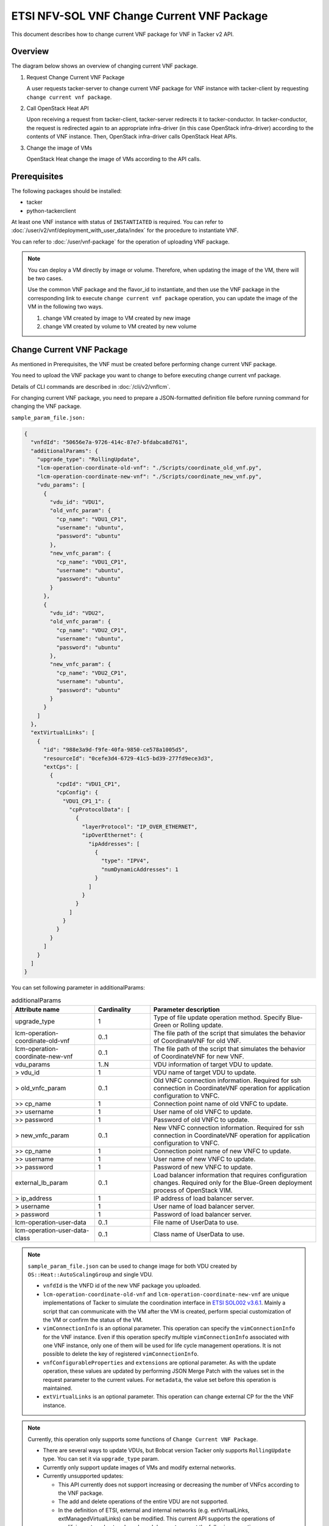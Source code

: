 ===========================================
ETSI NFV-SOL VNF Change Current VNF Package
===========================================

This document describes how to change current VNF package for VNF
in Tacker v2 API.


Overview
--------

The diagram below shows an overview of changing current VNF package.

1. Request Change Current VNF Package

   A user requests tacker-server to change current VNF package for VNF instance
   with tacker-client by requesting ``change current vnf package``.

2. Call OpenStack Heat API

   Upon receiving a request from tacker-client, tacker-server redirects it to
   tacker-conductor. In tacker-conductor, the request is redirected again to
   an appropriate infra-driver (in this case OpenStack infra-driver) according
   to the contents of VNF instance. Then, OpenStack infra-driver calls
   OpenStack Heat APIs.

3. Change the image of VMs

   OpenStack Heat change the image of VMs according to the API calls.

.. figure:: img/chg_vnfpkg.svg


Prerequisites
-------------

The following packages should be installed:

* tacker
* python-tackerclient

At least one VNF instance with status of ``INSTANTIATED`` is required.
You can refer to :doc:`/user/v2/vnf/deployment_with_user_data/index` for
the procedure to instantiate VNF.

You can refer to :doc:`/user/vnf-package` for the operation of uploading
VNF package.

.. note::

  You can deploy a VM directly by image or volume.
  Therefore, when updating the
  image of the VM, there will be two cases.

  Use the common VNF package and the flavor_id to instantiate,
  and then use the VNF package in the corresponding link to
  execute ``change current vnf package`` operation,
  you can update the image of the VM in the following two ways.

  1. change VM created by image to VM created by new image

  2. change VM created by volume to VM created by new volume


Change Current VNF Package
--------------------------

As mentioned in Prerequisites, the VNF must be created
before performing change current VNF package.

You need to upload the VNF package you want to change to before
executing change current vnf package.

Details of CLI commands are described in
:doc:`/cli/v2/vnflcm`.

For changing current VNF package, you need to prepare a JSON-formatted
definition file before running command for changing the VNF package.

``sample_param_file.json:``

.. code-block:: json

  {
    "vnfdId": "50656e7a-9726-414c-87e7-bfdabca8d761",
    "additionalParams": {
      "upgrade_type": "RollingUpdate",
      "lcm-operation-coordinate-old-vnf": "./Scripts/coordinate_old_vnf.py",
      "lcm-operation-coordinate-new-vnf": "./Scripts/coordinate_new_vnf.py",
      "vdu_params": [
        {
          "vdu_id": "VDU1",
          "old_vnfc_param": {
            "cp_name": "VDU1_CP1",
            "username": "ubuntu",
            "password": "ubuntu"
          },
          "new_vnfc_param": {
            "cp_name": "VDU1_CP1",
            "username": "ubuntu",
            "password": "ubuntu"
          }
        },
        {
          "vdu_id": "VDU2",
          "old_vnfc_param": {
            "cp_name": "VDU2_CP1",
            "username": "ubuntu",
            "password": "ubuntu"
          },
          "new_vnfc_param": {
            "cp_name": "VDU2_CP1",
            "username": "ubuntu",
            "password": "ubuntu"
          }
        }
      ]
    },
    "extVirtualLinks": [
      {
        "id": "988e3a9d-f9fe-40fa-9850-ce578a1005d5",
        "resourceId": "0cefe3d4-6729-41c5-bd39-277fd9ece3d3",
        "extCps": [
          {
            "cpdId": "VDU1_CP1",
            "cpConfig": {
              "VDU1_CP1_1": {
                "cpProtocolData": [
                  {
                    "layerProtocol": "IP_OVER_ETHERNET",
                    "ipOverEthernet": {
                      "ipAddresses": [
                        {
                          "type": "IPV4",
                          "numDynamicAddresses": 1
                        }
                      ]
                    }
                  }
                ]
              }
            }
          }
        ]
      }
    ]
  }


You can set following parameter in additionalParams:

.. list-table:: additionalParams
  :widths: 15 10 30
  :header-rows: 1

  * - Attribute name
    - Cardinality
    - Parameter description
  * - upgrade_type
    - 1
    - Type of file update operation method. Specify Blue-Green or
      Rolling update.
  * - lcm-operation-coordinate-old-vnf
    - 0..1
    - The file path of the script that simulates the behavior of
      CoordinateVNF for old VNF.
  * - lcm-operation-coordinate-new-vnf
    - 0..1
    - The file path of the script that simulates the behavior of
      CoordinateVNF for new VNF.
  * - vdu_params
    - 1..N
    - VDU information of target VDU to update.
  * - > vdu_id
    - 1
    - VDU name of target VDU to update.
  * - > old_vnfc_param
    - 0..1
    - Old VNFC connection information. Required for ssh connection in
      CoordinateVNF operation for application configuration to VNFC.
  * - >> cp_name
    - 1
    - Connection point name of old VNFC to update.
  * - >> username
    - 1
    - User name of old VNFC to update.
  * - >> password
    - 1
    - Password of old VNFC to update.
  * - > new_vnfc_param
    - 0..1
    - New VNFC connection information. Required for ssh connection in
      CoordinateVNF operation for application configuration to VNFC.
  * - >> cp_name
    - 1
    - Connection point name of new VNFC to update.
  * - >> username
    - 1
    - User name of new VNFC to update.
  * - >> password
    - 1
    - Password of new VNFC to update.
  * - external_lb_param
    - 0..1
    - Load balancer information that requires configuration changes.
      Required only for the Blue-Green deployment process of OpenStack
      VIM.
  * - > ip_address
    - 1
    - IP address of load balancer server.
  * - > username
    - 1
    - User name of load balancer server.
  * - > password
    - 1
    - Password of load balancer server.
  * - lcm-operation-user-data
    - 0..1
    - File name of UserData to use.
  * - lcm-operation-user-data-class
    - 0..1
    - Class name of UserData to use.


.. note::

  ``sample_param_file.json`` can be used to change image for both VDU
  created by ``OS::Heat::AutoScalingGroup`` and single VDU.

  * ``vnfdId`` is the VNFD id of the new VNF package you uploaded.
  * ``lcm-operation-coordinate-old-vnf`` and
    ``lcm-operation-coordinate-new-vnf`` are unique implementations of Tacker
    to simulate the coordination interface in `ETSI SOL002 v3.6.1`_. Mainly a
    script that can communicate with the VM after the VM is created, perform
    special customization of the VM or confirm the status of the VM.
  * ``vimConnectionInfo`` is an optional parameter.
    This operation can specify the ``vimConnectionInfo`` for
    the VNF instance.
    Even if this operation specify multiple ``vimConnectionInfo``
    associated with one VNF instance, only one of them will be used
    for life cycle management operations.
    It is not possible to delete the key of registered ``vimConnectionInfo``.
  * ``vnfConfigurableProperties`` and ``extensions`` are optional
    parameter.
    As with the update operation, these values are updated by performing
    JSON Merge Patch with the values set in the request parameter to the
    current values.
    For ``metadata``, the value set before this operation is maintained.
  * ``extVirtualLinks`` is an optional parameter.
    This operation can change external CP for the the VNF instance.


.. note::

  Currently, this operation only supports some functions of
  ``Change Current VNF Package``.

  * There are several ways to update VDUs, but Bobcat version Tacker only
    supports ``RollingUpdate`` type. You can set it via ``upgrade_type``
    param.

  * Currently only support update images of VMs and modify external networks.

  * Currently unsupported updates:

    * This API currently does not support increasing or decreasing the number
      of VNFcs according to the VNF package.
    * The add and delete operations of the entire VDU are not supported.
    * In the definition of ETSI, external and internal networks
      (e.g. extVirtualLinks, extManagedVirtualLinks) can be modified.
      This current API supports the operations of modifying external
      networks only and does not support the following operations.

      * Adding and deleting external networks.
      * Modifying, adding, and deleting internal networks.


How to Change VM created by image to VM created by new image
~~~~~~~~~~~~~~~~~~~~~~~~~~~~~~~~~~~~~~~~~~~~~~~~~~~~~~~~~~~~

Execute Change Current VNF Package CLI command. After complete this change
operation you should check resource status by Heat CLI commands.

1. check 'ID' and 'Stack Status' of the stack before and after operation.
This is to confirm that stack 'ID' has changed before and after operation,
and that the Stack update has been updated successfully.

2. check 'physical_resource_id' and 'resource_status' of the VDU and VDU's
parent resource. This is to confirm that 'physical_resource_id' has no change
before and after operation, and that the resource_status has been updated
successfully.

3. check 'image' information of VDU before and after operation. This is to
confirm that VDU's has changed successfully.
See `Heat CLI reference`_. for details on Heat CLI commands.

.. note::

  Both single VM and VM created by ``OS::Heat::AutoScalingGroup`` support
  change from image to image.
  The single VM is created directly by ``OS::Nova::Server`` defined in the
  top heat template.


* Check point 1 before operation

  Stack information before operation:

  .. code-block:: console

    $ openstack stack list -c 'ID' -c 'Stack Name' -c 'Stack Status'


  Result:

  .. code-block:: console

    +--------------------------------------+------------------------------------------+-----------------+
    | ID                                   | Stack Name                               | Stack Status    |
    +--------------------------------------+------------------------------------------+-----------------+
    | e7067b0c-1b48-4ca7-a8e2-92ffcbc553f1 | vnf-1eaf3446-00ed-4a19-869c-1ce9650c8ace | CREATE_COMPLETE |
    +--------------------------------------+------------------------------------------+-----------------+


* Check point 2 before operation

  Stack resource information before operation:

  .. code-block:: console

    $ openstack stack resource list e7067b0c-1b48-4ca7-a8e2-92ffcbc553f1


  Result:

  .. code-block:: console

    +---------------+--------------------------------------+----------------------------+-----------------+----------------------+
    | resource_name | physical_resource_id                 | resource_type              | resource_status | updated_time         |
    +---------------+--------------------------------------+----------------------------+-----------------+----------------------+
    | VDU1_scale    | 03afe647-8f93-42ec-a443-953b550c3b3e | OS::Heat::AutoScalingGroup | CREATE_COMPLETE | 2024-03-07T08:38:19Z |
    | VDU2          | 3feac610-44aa-4c8f-8aa7-1ea2e24e2076 | OS::Nova::Server           | CREATE_COMPLETE | 2024-03-07T08:38:19Z |
    | VDU2_CP1      | d0c460e6-7277-4787-8a90-65bd82a6c663 | OS::Neutron::Port          | CREATE_COMPLETE | 2024-03-07T08:38:19Z |
    +---------------+--------------------------------------+----------------------------+-----------------+----------------------+


  VDU(created by ``OS::Heat::AutoScalingGroup``)'s parent information
  before operation:

  .. code-block:: console

    $ openstack stack resource list 03afe647-8f93-42ec-a443-953b550c3b3e


  Result:

  .. code-block:: console

    +---------------+--------------------------------------+---------------------------+-----------------+----------------------+
    | resource_name | physical_resource_id                 | resource_type             | resource_status | updated_time         |
    +---------------+--------------------------------------+---------------------------+-----------------+----------------------+
    | bipqh2pbsnhf  | 443d6bec-c8af-46bf-8619-46037f4fbfe7 | base_hot_nested_VDU1.yaml | CREATE_COMPLETE | 2024-03-07T08:38:20Z |
    +---------------+--------------------------------------+---------------------------+-----------------+----------------------+


  VDU(created by ``OS::Heat::AutoScalingGroup``) information before operation:

  .. code-block:: console

    $ openstack stack resource list 443d6bec-c8af-46bf-8619-46037f4fbfe7


  Result:

  .. code-block:: console

    +---------------+--------------------------------------+-------------------+-----------------+----------------------+
    | resource_name | physical_resource_id                 | resource_type     | resource_status | updated_time         |
    +---------------+--------------------------------------+-------------------+-----------------+----------------------+
    | VDU1          | 8d0c4585-8bac-4fe4-bbff-48586432b671 | OS::Nova::Server  | CREATE_COMPLETE | 2024-03-07T08:38:20Z |
    | VDU1_CP1      | 91f4b13d-7eb0-4a32-9d5e-7d5bff865330 | OS::Neutron::Port | CREATE_COMPLETE | 2024-03-07T08:38:20Z |
    +---------------+--------------------------------------+-------------------+-----------------+----------------------+


* Check point 3 before operation

  VDU(created by ``OS::Heat::AutoScalingGroup``) detailed information before
  operation:

  .. code-block:: console

    $ openstack stack resource show 443d6bec-c8af-46bf-8619-46037f4fbfe7 \
      VDU1 -f json | jq .attributes.image.id


  Result:

  .. code-block:: console

    "fc0f50c7-2e46-4f87-8498-203e0b37f03c"


  VDU(single) detailed information before operation:

  .. code-block:: console

    $ openstack stack resource show e7067b0c-1b48-4ca7-a8e2-92ffcbc553f1 \
      VDU2 -f json | jq .attributes.image.id


  Result:

  .. code-block:: console

    "fc0f50c7-2e46-4f87-8498-203e0b37f03c"


* Execute Change Current VNF Package

  Change Current VNF Package execution of the entire VNF:

  .. code-block:: console

    $ openstack vnflcm change-vnfpkg VNF_INSTANCE_ID \
      ./sample_param_file.json --os-tacker-api-version 2


  Result:

  .. code-block:: console

    Change Current VNF Package for VNF Instance 1eaf3446-00ed-4a19-869c-1ce9650c8ace has been accepted.


* Check point 1 after operation

  Stack information after operation:

  .. code-block:: console

    $ openstack stack list -c 'ID' -c 'Stack Name' -c 'Stack Status'


  Result:

  .. code-block:: console

    +--------------------------------------+------------------------------------------+-----------------+
    | ID                                   | Stack Name                               | Stack Status    |
    +--------------------------------------+------------------------------------------+-----------------+
    | e7067b0c-1b48-4ca7-a8e2-92ffcbc553f1 | vnf-1eaf3446-00ed-4a19-869c-1ce9650c8ace | UPDATE_COMPLETE |
    +--------------------------------------+------------------------------------------+-----------------+


  .. note::

    'Stack Status' transitions to UPDATE_COMPLETE.


* Check point 2 after operation

  Stack resource information after operation:

  .. code-block:: console

    $ openstack stack resource list e7067b0c-1b48-4ca7-a8e2-92ffcbc553f1


  Result:

  .. code-block:: console

    +---------------+--------------------------------------+----------------------------+-----------------+----------------------+
    | resource_name | physical_resource_id                 | resource_type              | resource_status | updated_time         |
    +---------------+--------------------------------------+----------------------------+-----------------+----------------------+
    | VDU1_scale    | 03afe647-8f93-42ec-a443-953b550c3b3e | OS::Heat::AutoScalingGroup | UPDATE_COMPLETE | 2024-03-07T09:06:48Z |
    | VDU2          | 3feac610-44aa-4c8f-8aa7-1ea2e24e2076 | OS::Nova::Server           | UPDATE_COMPLETE | 2024-03-07T09:06:36Z |
    | VDU2_CP1      | d0c460e6-7277-4787-8a90-65bd82a6c663 | OS::Neutron::Port          | CREATE_COMPLETE | 2024-03-07T08:38:19Z |
    +---------------+--------------------------------------+----------------------------+-----------------+----------------------+


  .. note::

    'resource_status' of VDU(single) transitions to UPDATE_COMPLETE.


  VDU(created by ``OS::Heat::AutoScalingGroup``)'s parent information
  after operation:

  .. code-block:: console

    $ openstack stack resource list 03afe647-8f93-42ec-a443-953b550c3b3e


  Result:

  .. code-block:: console

    +---------------+--------------------------------------+---------------------------+-----------------+----------------------+
    | resource_name | physical_resource_id                 | resource_type             | resource_status | updated_time         |
    +---------------+--------------------------------------+---------------------------+-----------------+----------------------+
    | bipqh2pbsnhf  | 443d6bec-c8af-46bf-8619-46037f4fbfe7 | base_hot_nested_VDU1.yaml | UPDATE_COMPLETE | 2024-03-07T09:07:27Z |
    +---------------+--------------------------------------+---------------------------+-----------------+----------------------+


  .. note::

    'resource_status' transitions to UPDATE_COMPLETE.


  VDU(created by ``OS::Heat::AutoScalingGroup``) information after operation:

  .. code-block:: console

    $ openstack stack resource list 443d6bec-c8af-46bf-8619-46037f4fbfe7


  Result:

  .. code-block:: console

    +---------------+--------------------------------------+-------------------+-----------------+----------------------+
    | resource_name | physical_resource_id                 | resource_type     | resource_status | updated_time         |
    +---------------+--------------------------------------+-------------------+-----------------+----------------------+
    | VDU1          | 8d0c4585-8bac-4fe4-bbff-48586432b671 | OS::Nova::Server  | UPDATE_COMPLETE | 2024-03-07T09:06:50Z |
    | VDU1_CP1      | a3772d47-6bb4-48a9-b13e-ced8379ef27e | OS::Neutron::Port | CREATE_COMPLETE | 2024-03-07T09:06:49Z |
    +---------------+--------------------------------------+-------------------+-----------------+----------------------+


  .. note::

    'resource_status' of VDU(created by ``OS::Heat::AutoScalingGroup``)
    transitions to UPDATE_COMPLETE.


* Check point 3 after operation

  VDU(created by ``OS::Heat::AutoScalingGroup``) detailed information after
  operation:

  .. code-block:: console

    $ openstack stack resource show 443d6bec-c8af-46bf-8619-46037f4fbfe7 \
      VDU1 -f json | jq .attributes.image.id


  Result:

  .. code-block:: console

    "8958b374-1b69-485b-a8f5-561f00e3605f"


  .. note::

    You can check 'image'->'id' has changed from
    'fc0f50c7-2e46-4f87-8498-203e0b37f03c' to
    '8958b374-1b69-485b-a8f5-561f00e3605f'.


  VDU(single) detailed information after operation:

  .. code-block:: console

    $ openstack stack resource show e7067b0c-1b48-4ca7-a8e2-92ffcbc553f1 \
      VDU2 -f json | jq .attributes.image.id


  Result:

  .. code-block:: console

    "6217d94a-8ca1-462c-9af9-b00b2d343bee"


  .. note::

    You can check 'image'->'id' has changed from
    'fc0f50c7-2e46-4f87-8498-203e0b37f03c' to
    '6217d94a-8ca1-462c-9af9-b00b2d343bee'.


How to Change VM created by volume to VM created by volume
~~~~~~~~~~~~~~~~~~~~~~~~~~~~~~~~~~~~~~~~~~~~~~~~~~~~~~~~~~

Execute Change Current VNF Package CLI command. After complete this change
operation you should check resource status by Heat CLI commands.

1. check 'ID' and 'Stack Status' of the stack before and after operation.
This is to confirm that stack 'ID' has changed before and after operation,
and that the Stack update has been updated successfully.

2. check 'physical_resource_id' and 'resource_status' of the VDU and VDU's
parent resource. This is to confirm that 'physical_resource_id' of VDU has
changed before and after operation, 'physical_resource_id' of VDU's parent
resource has no change before and after operation, and that the
'resource_status' of VDU has been created successfully, 'resource_status' of
VDU's parent resource has been updated successfully,

3. check 'volume' information of VDU before and after operation. This is to
confirm that VDU's has changed successfully.

.. note::

  Both single VM and VM created by ``OS::Heat::AutoScalingGroup`` support
  change from volume to volume.


* Check point 1 before operation

  Stack information before operation:

  .. code-block:: console

    $ openstack stack list -c 'ID' -c 'Stack Name' -c 'Stack Status'


  Result:

  .. code-block:: console

    +--------------------------------------+------------------------------------------+-----------------+
    | ID                                   | Stack Name                               | Stack Status    |
    +--------------------------------------+------------------------------------------+-----------------+
    | 79094df8-d9d7-4268-833b-2a76d0ead296 | vnf-50ce2a1e-d750-4ae8-bde4-eb241e8801f0 | CREATE_COMPLETE |
    +--------------------------------------+------------------------------------------+-----------------+


* Check point 2 before operation

  Stack resource information before operation:

  .. code-block:: console

    $ openstack stack resource list 79094df8-d9d7-4268-833b-2a76d0ead296


  Result:

  .. code-block:: console

    +---------------------+--------------------------------------+----------------------------+-----------------+----------------------+
    | resource_name       | physical_resource_id                 | resource_type              | resource_status | updated_time         |
    +---------------------+--------------------------------------+----------------------------+-----------------+----------------------+
    | VDU2                | 8ddea18a-d569-42f1-b050-0fdbbbdaab87 | OS::Nova::Server           | CREATE_COMPLETE | 2024-03-08T06:50:09Z |
    | VDU2_CP1            | f6045bfb-088c-40be-a248-5db6dde9bd7a | OS::Neutron::Port          | CREATE_COMPLETE | 2024-03-08T06:50:09Z |
    | VDU2-VirtualStorage | 1629cb2e-6b49-4bbe-9fb6-00bade772d24 | OS::Cinder::Volume         | CREATE_COMPLETE | 2024-03-08T06:50:09Z |
    | VDU2-VolumeType     | 5041cec1-592c-44d2-9c75-0e4432e65e27 | OS::Cinder::VolumeType     | CREATE_COMPLETE | 2024-03-08T06:50:09Z |
    | VDU1_scale          | 436ac8b9-e379-4d03-8d59-0f15edb94330 | OS::Heat::AutoScalingGroup | CREATE_COMPLETE | 2024-03-08T06:50:09Z |
    | VDU1-VolumeType     | ce6338a2-9257-4f90-a909-88caa217255f | OS::Cinder::VolumeType     | CREATE_COMPLETE | 2024-03-08T06:50:09Z |
    +---------------------+--------------------------------------+----------------------------+-----------------+----------------------+


  VDU(created by ``OS::Heat::AutoScalingGroup``)'s parent information
  before operation:

  .. code-block:: console

    $ openstack stack resource list 436ac8b9-e379-4d03-8d59-0f15edb94330


  Result:

  .. code-block:: console

    +---------------+--------------------------------------+---------------------------+-----------------+----------------------+
    | resource_name | physical_resource_id                 | resource_type             | resource_status | updated_time         |
    +---------------+--------------------------------------+---------------------------+-----------------+----------------------+
    | grvgmrc6lxyr  | a80e3f43-09a0-455e-838e-a05768d4c662 | base_hot_nested_VDU1.yaml | CREATE_COMPLETE | 2024-03-08T06:50:10Z |
    +---------------+--------------------------------------+---------------------------+-----------------+----------------------+


  VDU(created by ``OS::Heat::AutoScalingGroup``) information before operation:

  .. code-block:: console

    $ openstack stack resource list a80e3f43-09a0-455e-838e-a05768d4c662


  Result:

  .. code-block:: console

    +---------------------+--------------------------------------+--------------------+-----------------+----------------------+
    | resource_name       | physical_resource_id                 | resource_type      | resource_status | updated_time         |
    +---------------------+--------------------------------------+--------------------+-----------------+----------------------+
    | VDU1                | da61a8f3-9560-480b-82c2-a0585499e172 | OS::Nova::Server   | CREATE_COMPLETE | 2024-03-08T06:50:10Z |
    | VDU1_CP1            | f8c09276-28f1-4c03-b8ba-b83e09c8344b | OS::Neutron::Port  | CREATE_COMPLETE | 2024-03-08T06:50:10Z |
    | VDU1-VirtualStorage | 966bb1b2-97b4-490e-9232-8dc74531b362 | OS::Cinder::Volume | CREATE_COMPLETE | 2024-03-08T06:50:10Z |
    +---------------------+--------------------------------------+--------------------+-----------------+----------------------+


* Check point 3 before operation

  VDU(created by ``OS::Heat::AutoScalingGroup``) detailed information before
  operation:

  .. code-block:: console

    $ openstack stack resource show a80e3f43-09a0-455e-838e-a05768d4c662 \
      VDU1 -f json | jq '.attributes."os-extended-volumes:volumes_attached"[].id'


  Result:

  .. code-block:: console

    "966bb1b2-97b4-490e-9232-8dc74531b362"


  VDU(single) detailed information before operation:

  .. code-block:: console

    $ openstack stack resource show 79094df8-d9d7-4268-833b-2a76d0ead296 \
      VDU2 -f json | jq '.attributes."os-extended-volumes:volumes_attached"[].id'


  Result:

  .. code-block:: console

    "1629cb2e-6b49-4bbe-9fb6-00bade772d24"


* Execute Change Current VNF Package

  Change Current VNF Package execution of the entire VNF:

  .. code-block:: console

    $ openstack vnflcm change-vnfpkg VNF_INSTANCE_ID \
      ./sample_param_file.json --os-tacker-api-version 2


  Result:

  .. code-block:: console

    Change Current VNF Package for VNF Instance 50ce2a1e-d750-4ae8-bde4-eb241e8801f0 has been accepted.


* Check point 1 after operation

  Stack information after operation:

  .. code-block:: console

    $ openstack stack list -c 'ID' -c 'Stack Name' -c 'Stack Status'


  Result:

  .. code-block:: console

    +--------------------------------------+------------------------------------------+-----------------+
    | ID                                   | Stack Name                               | Stack Status    |
    +--------------------------------------+------------------------------------------+-----------------+
    | 79094df8-d9d7-4268-833b-2a76d0ead296 | vnf-50ce2a1e-d750-4ae8-bde4-eb241e8801f0 | UPDATE_COMPLETE |
    +--------------------------------------+------------------------------------------+-----------------+


  .. note::

    'Stack Status' transitions to UPDATE_COMPLETE.


* Check point 2 after operation

  Stack resource information after operation:

  .. code-block:: console

    $ openstack stack resource list 79094df8-d9d7-4268-833b-2a76d0ead296


  Result:

  .. code-block:: console

    +---------------------+--------------------------------------+----------------------------+-----------------+----------------------+
    | resource_name       | physical_resource_id                 | resource_type              | resource_status | updated_time         |
    +---------------------+--------------------------------------+----------------------------+-----------------+----------------------+
    | VDU2_CP1            | f6045bfb-088c-40be-a248-5db6dde9bd7a | OS::Neutron::Port          | CREATE_COMPLETE | 2024-03-08T06:50:09Z |
    | VDU2-VolumeType     | 5041cec1-592c-44d2-9c75-0e4432e65e27 | OS::Cinder::VolumeType     | CREATE_COMPLETE | 2024-03-08T06:50:09Z |
    | VDU1_scale          | 436ac8b9-e379-4d03-8d59-0f15edb94330 | OS::Heat::AutoScalingGroup | UPDATE_COMPLETE | 2024-03-08T07:15:35Z |
    | VDU1-VolumeType     | ce6338a2-9257-4f90-a909-88caa217255f | OS::Cinder::VolumeType     | CREATE_COMPLETE | 2024-03-08T06:50:09Z |
    | VDU2-VirtualStorage | bed6a71d-7858-4787-abd9-6cf617d775a3 | OS::Cinder::Volume         | CREATE_COMPLETE | 2024-03-08T07:14:40Z |
    | VDU2                | 516b5746-ab84-4c9f-be50-a670f0dea338 | OS::Nova::Server           | CREATE_COMPLETE | 2024-03-08T07:15:16Z |
    +---------------------+--------------------------------------+----------------------------+-----------------+----------------------+


  .. note::

    'resource_status' of VDU(single) transitions to CREATE_COMPLETE.
    And 'physical_resource_id' changes from
    '8ddea18a-d569-42f1-b050-0fdbbbdaab87' to
    '516b5746-ab84-4c9f-be50-a670f0dea338'.


  VDU(created by ``OS::Heat::AutoScalingGroup``)'s parent information
  after operation:

  .. code-block:: console

    $ openstack stack resource list 436ac8b9-e379-4d03-8d59-0f15edb94330


  Result:

  .. code-block:: console

    +---------------+--------------------------------------+---------------------------+-----------------+----------------------+
    | resource_name | physical_resource_id                 | resource_type             | resource_status | updated_time         |
    +---------------+--------------------------------------+---------------------------+-----------------+----------------------+
    | grvgmrc6lxyr  | a80e3f43-09a0-455e-838e-a05768d4c662 | base_hot_nested_VDU1.yaml | UPDATE_COMPLETE | 2024-03-08T07:16:14Z |
    +---------------+--------------------------------------+---------------------------+-----------------+----------------------+


  .. note::

    'resource_status' transitions to UPDATE_COMPLETE.


  VDU(created by ``OS::Heat::AutoScalingGroup``) information after operation:

  .. code-block:: console

    $ openstack stack resource list a80e3f43-09a0-455e-838e-a05768d4c662


  Result:

  .. code-block:: console

    +---------------------+--------------------------------------+--------------------+-----------------+----------------------+
    | resource_name       | physical_resource_id                 | resource_type      | resource_status | updated_time         |
    +---------------------+--------------------------------------+--------------------+-----------------+----------------------+
    | VDU1-VirtualStorage | d5fb9aba-14d2-4cab-bc67-b8f12ad42bf5 | OS::Cinder::Volume | CREATE_COMPLETE | 2024-03-08T07:13:44Z |
    | VDU1                | 983befe6-f09e-4b44-b620-84eee3e74c8f | OS::Nova::Server   | UPDATE_COMPLETE | 2024-03-08T07:15:37Z |
    | VDU1_CP1            | e2e05017-1a4c-4a95-b30d-819adeda943c | OS::Neutron::Port  | CREATE_COMPLETE | 2024-03-08T07:15:37Z |
    +---------------------+--------------------------------------+--------------------+-----------------+----------------------+


  .. note::

    'resource_status' of VDU(created by ``OS::Heat::AutoScalingGroup``)
    transitions to UPDATE_COMPLETE.
    And 'physical_resource_id' changes from
    'da61a8f3-9560-480b-82c2-a0585499e172' to
    '983befe6-f09e-4b44-b620-84eee3e74c8f'.


* Check point 3 after operation

  VDU(created by ``OS::Heat::AutoScalingGroup``) detailed information after
  operation:

  .. code-block:: console

    $ openstack stack resource show a80e3f43-09a0-455e-838e-a05768d4c662 \
      VDU1 -f json | jq '.attributes."os-extended-volumes:volumes_attached"[].id'


  Result:

  .. code-block:: console

    "d5fb9aba-14d2-4cab-bc67-b8f12ad42bf5"


  .. note::

    You can check 'os-extended-volumes:volumes_attached'->'id'
    has changed from '966bb1b2-97b4-490e-9232-8dc74531b362' to
    'd5fb9aba-14d2-4cab-bc67-b8f12ad42bf5'.


  VDU(single) detailed information before operation:

  .. code-block:: console

    $ openstack stack resource show 79094df8-d9d7-4268-833b-2a76d0ead296 \
      VDU2 -f json | jq '.attributes."os-extended-volumes:volumes_attached"[].id'


  Result:

  .. code-block:: console

    "bed6a71d-7858-4787-abd9-6cf617d775a3"


  .. note::

    You can check 'os-extended-volumes:volumes_attached'->'id' has
    changed from '1629cb2e-6b49-4bbe-9fb6-00bade772d24' to
    'bed6a71d-7858-4787-abd9-6cf617d775a3'.


How to change flavor of VMs
~~~~~~~~~~~~~~~~~~~~~~~~~~~

Execute Change Current VNF Package CLI command. After complete this
change operation, you should check resource status by Heat CLI commands.

1. check 'flavor' information of VDU before and after operation.
This is to confirm that VDU's flavor have been changed successfully.
See `Heat CLI reference`_ for details on Heat CLI commands.

* Check point 1 before operation

  VDU detailed information before operation:

  .. code-block:: console

    $ openstack stack resource show e7067b0c-1b48-4ca7-a8e2-92ffcbc553f1 VDU2 \
      -f json | jq .attributes.flavor


  Result:

  .. code-block:: console

    {
      "vcpus": 1,
      "ram": 512,
      "disk": 1,
      "ephemeral": 0,
      "swap": 0,
      "original_name": "m1.tiny",
      "extra_specs": {
        "hw_rng:allowed": "True"
      }
    }


* Execute change Current VNF Package

  Change Current VNF Package execution of the entire VNF:

  .. code-block:: console

    $ openstack vnflcm change-vnfpkg VNF_INSTANCE_ID \
      ./sample_param_file.json --os-tacker-api-version 2


  Result:

  .. code-block:: console

    Change Current VNF Package for VNF Instance 50ce2a1e-d750-4ae8-bde4-eb241e8801f0 has been accepted.


* Check point 1 after operation

  VDU detailed information after operation:

  .. code-block:: console

    $ openstack stack resource show e7067b0c-1b48-4ca7-a8e2-92ffcbc553f1 VDU2 \
      -f json | jq .attributes.flavor


  Result:

  .. code-block:: console

    {
      "vcpus": 1,
      "ram": 2048,
      "disk": 20,
      "ephemeral": 0,
      "swap": 0,
      "original_name": "m1.small",
      "extra_specs": {
        "hw_rng:allowed": "True"
      }
    }


  .. note::

    You can check 'attributes.flavor' has been changed.
    In this example, it has been changed as follows.

    * 'attributes.flavor.ram' has been changed from '512' to '2048'
    * 'attributes.flavor.disk' has been changed from '1' to '20'
    * 'attributes.flavor.original_name' has been changed from 'm1.tiny'
      to 'm1.small'


How to change external networks
~~~~~~~~~~~~~~~~~~~~~~~~~~~~~~~

Execute Change Current VNF Package CLI command. After complete this
change operation, you should check resource status by Heat CLI commands.

1. check the number or 'physical_resource_id' of the external network
resources.
In the case of add and delete, this is to confirm that the number of
resources has been changed before and after operation.
And in the case of modify, this is to confirm that
'physical_resource_id' has been changed.

2. check 'address' information of VDU before and after operation.
This is to confirm that VDU's external networks have been changed
successfully.
See `Heat CLI reference`_ for details on Heat CLI commands.

* Check point 1 before operation

  External networks information before operation:

  .. code-block:: console

    $ openstack stack resource list 443d6bec-c8af-46bf-8619-46037f4fbfe7 \
      --filter type='OS::Neutron::Port'


  Result:

  .. code-block:: console

    +---------------+--------------------------------------+-------------------+-----------------+----------------------+
    | resource_name | physical_resource_id                 | resource_type     | resource_status | updated_time         |
    +---------------+--------------------------------------+-------------------+-----------------+----------------------+
    | VDU1_CP1      | 91f4b13d-7eb0-4a32-9d5e-7d5bff865330 | OS::Neutron::Port | CREATE_COMPLETE | 2024-03-07T08:38:20Z |
    +---------------+--------------------------------------+-------------------+-----------------+----------------------+


* Check point 2 before operation

  External networks detailed information before operation:

  .. code-block:: console

    $ openstack stack resource show 443d6bec-c8af-46bf-8619-46037f4fbfe7 VDU1 \
      -f json | jq .attributes.addresses


  Result:

  .. code-block:: console

    {
      "net0": [
        {
          "version": 4,
          "addr": "10.10.0.156",
          "OS-EXT-IPS:type": "fixed",
          "OS-EXT-IPS-MAC:mac_addr": "fa:16:3e:38:11:9d"
        }
      ]
    }


* Execute Change Current VNF Package

  Change Current VNF Package execution of the entire VNF:

  .. code-block:: console

    $ openstack vnflcm change-vnfpkg VNF_INSTANCE_ID \
      ./sample_param_file.json --os-tacker-api-version 2


  Result:

  .. code-block:: console

    Change Current VNF Package for VNF Instance 1eaf3446-00ed-4a19-869c-1ce9650c8ace has been accepted.


* Check point 1 after operation

  External networks information after operation:

  .. code-block:: console

    $ openstack stack resource list 5d6d3b48-4743-404f-a9a3-31750915d1fe \
      --filter type='OS::Neutron::Port'


  Result:

  .. code-block:: console

    +---------------+--------------------------------------+-------------------+-----------------+----------------------+
    | resource_name | physical_resource_id                 | resource_type     | resource_status | updated_time         |
    +---------------+--------------------------------------+-------------------+-----------------+----------------------+
    | VDU1_CP1      | a3772d47-6bb4-48a9-b13e-ced8379ef27e | OS::Neutron::Port | CREATE_COMPLETE | 2024-03-07T09:06:49Z |
    +---------------+--------------------------------------+-------------------+-----------------+----------------------+


  .. note::

    'updated_time' of the external network resources have been changed.
    In this example, 'VDU1_CP1' has been changed.


* Check point 2 after operation

  External networks detailed information after operation:

  .. code-block:: console

    $ openstack stack resource show 5d6d3b48-4743-404f-a9a3-31750915d1fe VDU1 \
      -f json | jq .attributes.addresses


  Result:

  .. code-block:: console

    {
      "net1": [
        {
          "version": 4,
          "addr": "10.10.1.8",
          "OS-EXT-IPS:type": "fixed",
          "OS-EXT-IPS-MAC:mac_addr": "fa:16:3e:15:a5:58"
        }
      ]
    }


  .. note::

    You can check 'attributes.addresses' has been changed.
    In this example, 'net1' has been changed.


History of Checks
-----------------

The content of this document has been confirmed to work
using the following VNF Packages.

* `test_instantiate_vnf_with_old_image_or_volume for 2023.2 Bobcat`_
* `test_change_vnf_pkg_with_new_image for 2023.2 Bobcat`_
* `test_change_vnf_pkg_with_new_volume for 2023.2 Bobcat`_


Please also refer to the samples below.

* `change_vnfpkg_before`_
* `change_vnfpkg_after`_

  .. note::

    If you use the samples, you need to add the following files:

    * Definitions/etsi_nfv_sol001_common_types.yaml
    * Definitions/etsi_nfv_sol001_vnfd_types.yaml
    * Files/images/cirros-0.5.2-x86_64-disk.img


The samples make the following updates:

* VDU1

  * change image
  * change network

* VDU2

  * change image
  * change flavor

* VDU3

  * no change


.. _Heat CLI reference: https://docs.openstack.org/python-openstackclient/latest/cli/plugin-commands/heat.html
.. _ETSI SOL002 v3.6.1: https://www.etsi.org/deliver/etsi_gs/NFV-SOL/001_099/002/03.06.01_60/gs_nfv-sol002v030601p.pdf
.. _test_instantiate_vnf_with_old_image_or_volume for 2023.2 Bobcat:
  https://opendev.org/openstack/tacker/src/branch/stable/2023.2/tacker/tests/functional/sol_v2_common/samples/test_instantiate_vnf_with_old_image_or_volume
.. _test_change_vnf_pkg_with_new_image for 2023.2 Bobcat:
  https://opendev.org/openstack/tacker/src/branch/stable/2023.2/tacker/tests/functional/sol_v2_common/samples/test_change_vnf_pkg_with_new_image
.. _test_change_vnf_pkg_with_new_volume for 2023.2 Bobcat:
  https://opendev.org/openstack/tacker/src/branch/stable/2023.2/tacker/tests/functional/sol_v2_common/samples/test_change_vnf_pkg_with_new_volume
.. _change_vnfpkg_before:
  https://opendev.org/openstack/tacker/src/branch/master/doc/source/user/v2/vnf/chg_vnfpkg/conf/change_vnfpkg_before
.. _change_vnfpkg_after:
  https://opendev.org/openstack/tacker/src/branch/master/doc/source/user/v2/vnf/chg_vnfpkg/conf/change_vnfpkg_after
